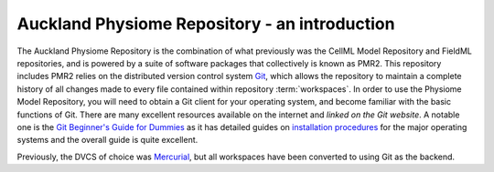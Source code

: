 .. _introduction:

==============================================
Auckland Physiome Repository - an introduction
==============================================

The Auckland Physiome Repository is the combination of what previously
was the CellML Model Repository and FieldML repositories, and is powered
by a suite of software packages that collectively is known as PMR2.
This repository includes PMR2 relies on the distributed version control
system `Git`_, which allows the repository to maintain a complete
history of all changes made to every file contained within repository
:term:`workspaces`.  In order to use the Physiome Model Repository, you
will need to obtain a Git client for your operating system, and become
familiar with the basic functions of Git.  There are many excellent
resources available on the internet and `linked on the Git website`.  A
notable one is the `Git Beginner's Guide for Dummies`_ as it has
detailed guides on `installation procedures`_ for the major operating
systems and the overall guide is quite excellent.

Previously, the DVCS of choice was `Mercurial`_, but all workspaces
have been converted to using Git as the backend.

.. _Git: http://git-scm.com/
.. _linked on the Git website: http://git-scm.com/documentation/external-links
.. _Git Beginner's Guide for Dummies: http://backlogtool.com/git-guide/en/
.. _installation procedures: http://backlogtool.com/git-guide/en/intro/intro2_1.html
.. _Mercurial: http://mercurial.selenic.com/
.. _Mercurial website: http://mercurial.selenic.com/
.. _Mercurial, the definitive guide: http://hgbook.red-bean.com/read/
.. _TortoiseHg: http://tortoisehg.bitbucket.org/

